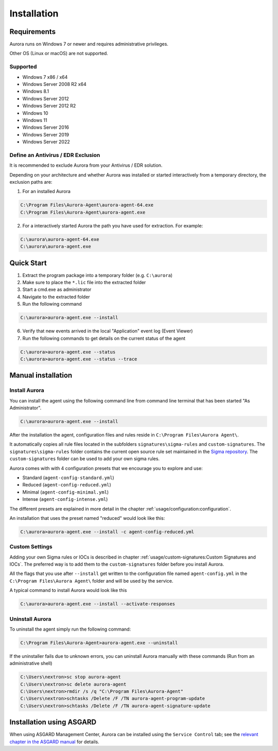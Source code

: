 Installation
============

Requirements
------------

Aurora runs on Windows 7 or newer and requires administrative privileges.

Other OS (Linux or macOS) are not supported.

Supported
~~~~~~~~~
- Windows 7 x86 / x64
- Windows Server 2008 R2 x64
- Windows 8.1
- Windows Server 2012
- Windows Server 2012 R2
- Windows 10
- Windows 11
- Windows Server 2016
- Windows Server 2019
- Windows Server 2022

Define an Antivirus / EDR Exclusion
~~~~~~~~~~~~~~~~~~~~~~~~~~~~~~~~~~~

It is recommended to exclude Aurora from your Antivirus / EDR solution.

Depending on your architecture and whether Aurora was installed or started interactively
from a temporary directory, the exclusion paths are:

1. For an installed Aurora

.. code:: doscon

   C:\Program Files\Aurora-Agent\aurora-agent-64.exe
   C:\Program Files\Aurora-Agent\aurora-agent.exe

2. For a interactively started Aurora the path you have used for extraction. For example:

.. code:: doscon

   C:\aurora\aurora-agent-64.exe
   C:\aurora\aurora-agent.exe

Quick Start
-----------

1. Extract the program package into a temporary folder (e.g. ``C:\aurora``)
2. Make sure to place the ``*.lic`` file into the extracted folder
3. Start a cmd.exe as administrator
4. Navigate to the extracted folder
5. Run the following command 

.. code:: doscon

    C:\aurora>aurora-agent.exe --install

6. Verify that new events arrived in the local "Application" event log (Event Viewer)
7. Run the following commands to get details on the current status of the agent 

.. code:: doscon

    C:\aurora>aurora-agent.exe --status 
    C:\aurora>aurora-agent.exe --status --trace

Manual installation
-------------------

Install Aurora
~~~~~~~~~~~~~~

You can install the agent using the following command line from command line terminal that has been started "As Administrator".

.. code:: doscon

    C:\aurora>aurora-agent.exe --install

After the installation the agent, configuration files and rules reside in ``C:\Program Files\Aurora Agent\``.

It automatically copies all rule files located in the subfolders ``signatures\sigma-rules`` and ``custom-signatures``.
The ``signatures\sigma-rules`` folder contains the current open source rule set maintained
in the `Sigma repository <https://github.com/SigmaHQ/sigma>`__.
The ``custom-signatures`` folder can be used to add your own sigma rules.

Aurora comes with with 4 configuration presets that we encourage you to explore and use: 

- Standard (``agent-config-standard.yml``)
- Reduced (``agent-config-reduced.yml``)
- Minimal (``agent-config-minimal.yml``)
- Intense (``agent-config-intense.yml``)

The different presets are explained in more detail in the chapter :ref:`usage/configuration:configuration`.

An installation that uses the preset named "reduced" would look like this: 

.. code:: doscon

    C:\aurora>aurora-agent.exe --install -c agent-config-reduced.yml
 
Custom Settings
~~~~~~~~~~~~~~~

Adding your own Sigma rules or IOCs is described in chapter :ref:`usage/custom-signatures:Custom Signatures and IOCs`.
The preferred way is to add them to the ``custom-signatures`` folder before you install Aurora.

All the flags that you use after ``--install`` get written to the configuration file
named ``agent-config.yml`` in the ``C:\Program Files\Aurora Agent\`` folder and will be used by the service.

A typical command to install Aurora would look like this

.. code:: doscon

    C:\aurora>aurora-agent.exe --install --activate-responses

Uninstall Aurora
~~~~~~~~~~~~~~~~

To uninstall the agent simply run the following command:

.. code:: doscon 

    C:\Program Files\Aurora-Agent>aurora-agent.exe --uninstall

If the uninstaller fails due to unknown errors, you can uninstall Aurora manually with these commands (Run from an administrative shell)

.. code:: doscon

    C:\Users\nextron>sc stop aurora-agent 
    C:\Users\nextron>sc delete aurora-agent
    C:\Users\nextron>rmdir /s /q "C:\Program Files\Aurora-Agent"
    C:\Users\nextron>schtasks /Delete /F /TN aurora-agent-program-update
    C:\Users\nextron>schtasks /Delete /F /TN aurora-agent-signature-update

Installation using ASGARD
-------------------------

When using ASGARD Management Center, Aurora can be installed using the ``Service Control`` tab;
see the `relevant chapter in the ASGARD manual <https://asgard-manual.nextron-systems.com/en/latest/usage/administration.html#aurora>`_ for details.
